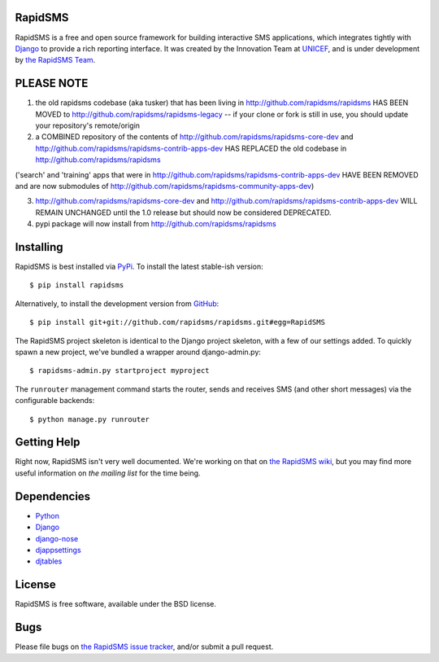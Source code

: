 RapidSMS
========

RapidSMS is a free and open source framework for building interactive SMS applications, which integrates tightly with `Django`_ to provide a rich reporting interface. It was created by the Innovation Team at `UNICEF`_, and is under development by `the RapidSMS Team`_.

.. _Django: http://djangoproject.com
.. _UNICEF: http://unicef.org
.. _the RapidSMS Team: http://github.com/rapidsms


PLEASE NOTE
===========

1) the old rapidsms codebase (aka tusker) that has been living in http://github.com/rapidsms/rapidsms HAS BEEN MOVED to http://github.com/rapidsms/rapidsms-legacy -- if your clone or fork is still in use, you should update your repository's remote/origin

2) a COMBINED repository of the contents of http://github.com/rapidsms/rapidsms-core-dev and http://github.com/rapidsms/rapidsms-contrib-apps-dev HAS REPLACED the old codebase in http://github.com/rapidsms/rapidsms

('search' and 'training' apps that were in http://github.com/rapidsms/rapidsms-contrib-apps-dev HAVE BEEN REMOVED and are now submodules of http://github.com/rapidsms/rapidsms-community-apps-dev)

3) http://github.com/rapidsms/rapidsms-core-dev and http://github.com/rapidsms/rapidsms-contrib-apps-dev WILL REMAIN UNCHANGED until the 1.0 release but should now be considered DEPRECATED.

4) pypi package will now install from http://github.com/rapidsms/rapidsms


Installing
==========

RapidSMS is best installed via `PyPi`_. To install the latest stable-ish version::

  $ pip install rapidsms

Alternatively, to install the development version from `GitHub`_::

  $ pip install git+git://github.com/rapidsms/rapidsms.git#egg=RapidSMS

The RapidSMS project skeleton is identical to the Django project skeleton, with a few of our settings added. To quickly spawn a new project, we've bundled a wrapper around django-admin.py::

  $ rapidsms-admin.py startproject myproject

The ``runrouter`` management command starts the router, sends and receives SMS (and other short messages) via the configurable backends::

  $ python manage.py runrouter

.. _PyPi: http://pypi.python.org/pypi/RapidSMS
.. _GitHub: http://github.com/rapidsms/rapidsms


Getting Help
============

Right now, RapidSMS isn't very well documented. We're working on that on `the RapidSMS wiki`_, but you may find more useful information on `the mailing list` for the time being.

.. _the RapidSMS wiki: http://docs.rapidsms.org
.. _the mailing list: http://groups.google.com/group/rapidsms


Dependencies
============

* `Python <http://python.org>`_
* `Django <http://djangoproject.com>`_
* `django-nose <http://pypi.python.org/pypi/django-nose>`_
* `djappsettings <http://pypi.python.org/pypi/djappsettings>`_
* `djtables <http://pypi.python.org/pypi/djtables>`_


License
=======

RapidSMS is free software, available under the BSD license.


Bugs
====

Please file bugs on `the RapidSMS issue tracker`_, and/or submit a pull request.

.. _the RapidSMS issue tracker: http://github.com/rapidsms/rapidsms/issues
